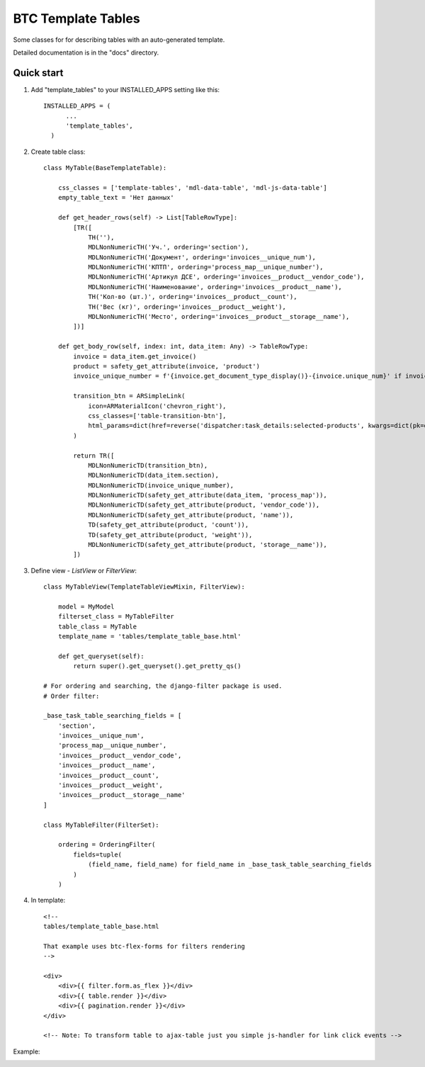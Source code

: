 ===================================================
BTC Template Tables
===================================================

Some classes for for describing tables with an auto-generated template.

Detailed documentation is in the "docs" directory.

Quick start
-----------

1. Add "template_tables" to your INSTALLED_APPS setting like this::

    INSTALLED_APPS = (
          ...
          'template_tables',
      )

2. Create table class::

    class MyTable(BaseTemplateTable):

        css_classes = ['template-tables', 'mdl-data-table', 'mdl-js-data-table']
        empty_table_text = 'Нет данных'

        def get_header_rows(self) -> List[TableRowType]:
            [TR([
                TH(''),
                MDLNonNumericTH('Уч.', ordering='section'),
                MDLNonNumericTH('Документ', ordering='invoices__unique_num'),
                MDLNonNumericTH('КПТП', ordering='process_map__unique_number'),
                MDLNonNumericTH('Артикул ДСЕ', ordering='invoices__product__vendor_code'),
                MDLNonNumericTH('Наименование', ordering='invoices__product__name'),
                TH('Кол-во (шт.)', ordering='invoices__product__count'),
                TH('Вес (кг)', ordering='invoices__product__weight'),
                MDLNonNumericTH('Место', ordering='invoices__product__storage__name'),
            ])]

        def get_body_row(self, index: int, data_item: Any) -> TableRowType:
            invoice = data_item.get_invoice()
            product = safety_get_attribute(invoice, 'product')
            invoice_unique_number = f'{invoice.get_document_type_display()}-{invoice.unique_num}' if invoice else None

            transition_btn = ARSimpleLink(
                icon=ARMaterialIcon('chevron_right'),
                css_classes=['table-transition-btn'],
                html_params=dict(href=reverse('dispatcher:task_details:selected-products', kwargs=dict(pk=data_item.pk)))
            )

            return TR([
                MDLNonNumericTD(transition_btn),
                MDLNonNumericTD(data_item.section),
                MDLNonNumericTD(invoice_unique_number),
                MDLNonNumericTD(safety_get_attribute(data_item, 'process_map')),
                MDLNonNumericTD(safety_get_attribute(product, 'vendor_code')),
                MDLNonNumericTD(safety_get_attribute(product, 'name')),
                TD(safety_get_attribute(product, 'count')),
                TD(safety_get_attribute(product, 'weight')),
                MDLNonNumericTD(safety_get_attribute(product, 'storage__name')),
            ])

3. Define view - `ListView` or `FilterView`::

    class MyTableView(TemplateTableViewMixin, FilterView):

        model = MyModel
        filterset_class = MyTableFilter
        table_class = MyTable
        template_name = 'tables/template_table_base.html'

        def get_queryset(self):
            return super().get_queryset().get_pretty_qs()

    # For ordering and searching, the django-filter package is used.
    # Order filter:

    _base_task_table_searching_fields = [
        'section',
        'invoices__unique_num',
        'process_map__unique_number',
        'invoices__product__vendor_code',
        'invoices__product__name',
        'invoices__product__count',
        'invoices__product__weight',
        'invoices__product__storage__name'
    ]

    class MyTableFilter(FilterSet):

        ordering = OrderingFilter(
            fields=tuple(
                (field_name, field_name) for field_name in _base_task_table_searching_fields
            )
        )

4. In template::

    <!--
    tables/template_table_base.html

    That example uses btc-flex-forms for filters rendering
    -->

    <div>
        <div>{{ filter.form.as_flex }}</div>
        <div>{{ table.render }}</div>
        <div>{{ pagination.render }}</div>
    </div>

    <!-- Note: To transform table to ajax-table just you simple js-handler for link click events -->

Example:

.. image:: https://user-images.githubusercontent.com/33987296/74619321-2cd5ef80-5146-11ea-8e7b-28ddf929541d.png